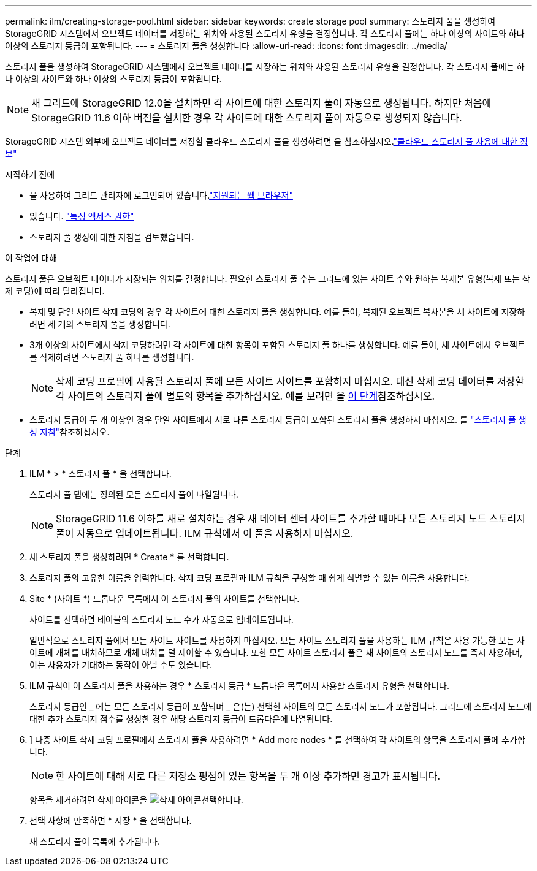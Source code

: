 ---
permalink: ilm/creating-storage-pool.html 
sidebar: sidebar 
keywords: create storage pool 
summary: 스토리지 풀을 생성하여 StorageGRID 시스템에서 오브젝트 데이터를 저장하는 위치와 사용된 스토리지 유형을 결정합니다. 각 스토리지 풀에는 하나 이상의 사이트와 하나 이상의 스토리지 등급이 포함됩니다. 
---
= 스토리지 풀을 생성합니다
:allow-uri-read: 
:icons: font
:imagesdir: ../media/


[role="lead"]
스토리지 풀을 생성하여 StorageGRID 시스템에서 오브젝트 데이터를 저장하는 위치와 사용된 스토리지 유형을 결정합니다. 각 스토리지 풀에는 하나 이상의 사이트와 하나 이상의 스토리지 등급이 포함됩니다.


NOTE: 새 그리드에 StorageGRID 12.0을 설치하면 각 사이트에 대한 스토리지 풀이 자동으로 생성됩니다.  하지만 처음에 StorageGRID 11.6 이하 버전을 설치한 경우 각 사이트에 대한 스토리지 풀이 자동으로 생성되지 않습니다.

StorageGRID 시스템 외부에 오브젝트 데이터를 저장할 클라우드 스토리지 풀을 생성하려면 을 참조하십시오.link:what-cloud-storage-pool-is.html["클라우드 스토리지 풀 사용에 대한 정보"]

.시작하기 전에
* 을 사용하여 그리드 관리자에 로그인되어 있습니다.link:../admin/web-browser-requirements.html["지원되는 웹 브라우저"]
* 있습니다. link:../admin/admin-group-permissions.html["특정 액세스 권한"]
* 스토리지 풀 생성에 대한 지침을 검토했습니다.


.이 작업에 대해
스토리지 풀은 오브젝트 데이터가 저장되는 위치를 결정합니다. 필요한 스토리지 풀 수는 그리드에 있는 사이트 수와 원하는 복제본 유형(복제 또는 삭제 코딩)에 따라 달라집니다.

* 복제 및 단일 사이트 삭제 코딩의 경우 각 사이트에 대한 스토리지 풀을 생성합니다. 예를 들어, 복제된 오브젝트 복사본을 세 사이트에 저장하려면 세 개의 스토리지 풀을 생성합니다.
* 3개 이상의 사이트에서 삭제 코딩하려면 각 사이트에 대한 항목이 포함된 스토리지 풀 하나를 생성합니다. 예를 들어, 세 사이트에서 오브젝트를 삭제하려면 스토리지 풀 하나를 생성합니다.
+

NOTE: 삭제 코딩 프로필에 사용될 스토리지 풀에 모든 사이트 사이트를 포함하지 마십시오. 대신 삭제 코딩 데이터를 저장할 각 사이트의 스토리지 풀에 별도의 항목을 추가하십시오. 예를 보려면 을 <<entries,이 단계>>참조하십시오.

* 스토리지 등급이 두 개 이상인 경우 단일 사이트에서 서로 다른 스토리지 등급이 포함된 스토리지 풀을 생성하지 마십시오. 를 link:guidelines-for-creating-storage-pools.html["스토리지 풀 생성 지침"]참조하십시오.


.단계
. ILM * > * 스토리지 풀 * 을 선택합니다.
+
스토리지 풀 탭에는 정의된 모든 스토리지 풀이 나열됩니다.

+

NOTE: StorageGRID 11.6 이하를 새로 설치하는 경우 새 데이터 센터 사이트를 추가할 때마다 모든 스토리지 노드 스토리지 풀이 자동으로 업데이트됩니다. ILM 규칙에서 이 풀을 사용하지 마십시오.

. 새 스토리지 풀을 생성하려면 * Create * 를 선택합니다.
. 스토리지 풀의 고유한 이름을 입력합니다. 삭제 코딩 프로필과 ILM 규칙을 구성할 때 쉽게 식별할 수 있는 이름을 사용합니다.
. Site * (사이트 *) 드롭다운 목록에서 이 스토리지 풀의 사이트를 선택합니다.
+
사이트를 선택하면 테이블의 스토리지 노드 수가 자동으로 업데이트됩니다.

+
일반적으로 스토리지 풀에서 모든 사이트 사이트를 사용하지 마십시오. 모든 사이트 스토리지 풀을 사용하는 ILM 규칙은 사용 가능한 모든 사이트에 개체를 배치하므로 개체 배치를 덜 제어할 수 있습니다. 또한 모든 사이트 스토리지 풀은 새 사이트의 스토리지 노드를 즉시 사용하며, 이는 사용자가 기대하는 동작이 아닐 수도 있습니다.

. ILM 규칙이 이 스토리지 풀을 사용하는 경우 * 스토리지 등급 * 드롭다운 목록에서 사용할 스토리지 유형을 선택합니다.
+
스토리지 등급인 _ 에는 모든 스토리지 등급이 포함되며 _ 은(는) 선택한 사이트의 모든 스토리지 노드가 포함됩니다. 그리드에 스토리지 노드에 대한 추가 스토리지 점수를 생성한 경우 해당 스토리지 등급이 드롭다운에 나열됩니다.

. [[Entries]]] 다중 사이트 삭제 코딩 프로필에서 스토리지 풀을 사용하려면 * Add more nodes * 를 선택하여 각 사이트의 항목을 스토리지 풀에 추가합니다.
+

NOTE: 한 사이트에 대해 서로 다른 저장소 평점이 있는 항목을 두 개 이상 추가하면 경고가 표시됩니다.

+
항목을 제거하려면 삭제 아이콘을 image:../media/icon-x-to-remove.png["삭제 아이콘"]선택합니다.

. 선택 사항에 만족하면 * 저장 * 을 선택합니다.
+
새 스토리지 풀이 목록에 추가됩니다.


